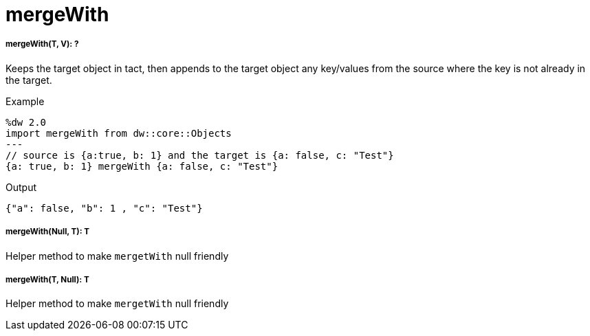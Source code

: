 = mergeWith

//* <<mergewith1>>
//* <<mergewith2>>
//* <<mergewith3>>


[[mergewith1]]
===== mergeWith(T, V): ?

Keeps the target object in tact, then appends to the target object any key/values from the source where the key is not already in the target. 



.Example
[source,DataWeave, linenums]
----
%dw 2.0
import mergeWith from dw::core::Objects
---
// source is {a:true, b: 1} and the target is {a: false, c: "Test"}
{a: true, b: 1} mergeWith {a: false, c: "Test"}
----

.Output
[source,json, linenums]
----
{"a": false, "b": 1 , "c": "Test"}
----


[[mergewith2]]
===== mergeWith(Null, T): T

Helper method to make `mergetWith` null friendly


[[mergewith3]]
===== mergeWith(T, Null): T

Helper method to make `mergetWith` null friendly

